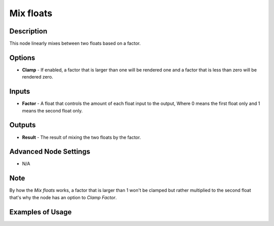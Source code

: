 Mix floats
==========

Description
-----------

This node linearly mixes between two floats based on a factor.

.. image:: images/mix_floats_node.png
   :width: 160pt

Options
-------

- **Clamp** - If enabled, a factor that is larger than one will be rendered one and a factor that is less than zero will be rendered zero.

Inputs
------

- **Factor** - A float that controls the amount of each float input to the output, Where 0 means the first float only and 1 means the second float only.


Outputs
-------

- **Result** - The result of mixing the two floats by the factor.

Advanced Node Settings
----------------------

- N/A

Note
----

By how the *Mix floats* works, a factor that is larger than 1 won't be clamped but rather multiplied to the second float that's why the node has an option to *Clamp Factor*.

Examples of Usage
-----------------

.. image:: gifs/mix_floats_node_example.gif
